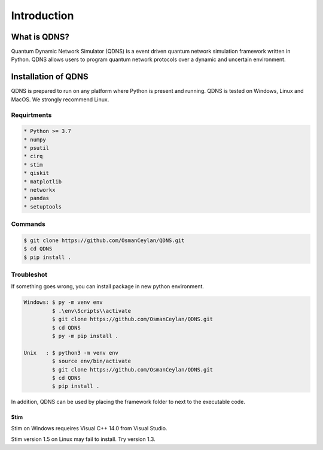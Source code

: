 Introduction
===============

What is QDNS?
-----------------------------

Quantum Dynamic Network Simulator (QDNS) is a event driven quantum network simulation framework written in Python.
QDNS allows users to program quantum network protocols over a dynamic and uncertain environment.

Installation of QDNS
-----------------------------

QDNS is prepared to run on any platform where Python is present and running.
QDNS is tested on Windows, Linux and MacOS. We strongly recommend Linux.

Requirtments
#######

.. code-block:: python

    * Python >= 3.7
    * numpy
    * psutil
    * cirq
    * stim
    * qiskit
    * matplotlib
    * networkx
    * pandas
    * setuptools

Commands
########

.. code-block:: python

    $ git clone https://github.com/OsmanCeylan/QDNS.git
    $ cd QDNS
    $ pip install .

Troubleshot
########

If something goes wrong, you can install package in new python environment.

.. code-block:: python

    Windows: $ py -m venv env
             $ .\env\Scripts\\activate
             $ git clone https://github.com/OsmanCeylan/QDNS.git
             $ cd QDNS
             $ py -m pip install .

    Unix   : $ python3 -m venv env
             $ source env/bin/activate
             $ git clone https://github.com/OsmanCeylan/QDNS.git
             $ cd QDNS
             $ pip install .

In addition, QDNS can be used by placing the framework folder to next to the executable code.

Stim
_______

Stim on Windows requeires Visual C++ 14.0 from Visual Studio.

Stim version 1.5 on Linux may fail to install. Try version 1.3.
